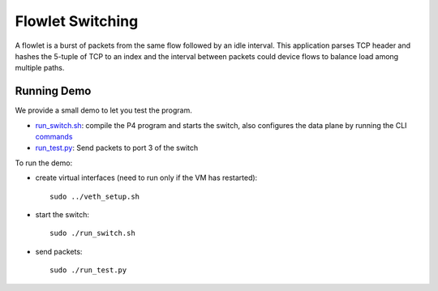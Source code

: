 Flowlet Switching
=============

A flowlet is a burst of packets from the same flow followed by an idle interval.
This application parses TCP header and hashes the 5-tuple of TCP to an index
and the interval between packets could device flows to balance load among
multiple paths.

Running Demo
------------

We provide a small demo to let you test the program.

* `run_switch.sh <../../../flowlet_switching/run_switch.sh>`_: compile the
  P4 program and starts the switch, also configures the data plane by running
  the CLI `commands <../../../flowlet_switching/commands.txt>`_
* `run_test.py <../../../flowlet_switching/run_test.py>`_: Send packets to port
  3 of the switch 

To run the demo:

* create virtual interfaces (need to run only if the VM has restarted)::

    sudo ../veth_setup.sh

* start the switch::

    sudo ./run_switch.sh

* send packets::

    sudo ./run_test.py
